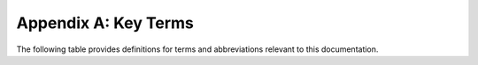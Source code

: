 .. _Terms:

Appendix A: Key Terms
=====================

The following table provides definitions for terms and abbreviations
relevant to this documentation.

.. !IMPORTANT! The ":file:" directive seems to auto-complete the path
   with the directory the current .RST file resides. This is unless
   it starts with "/" (absolute) or ".". However, while the latter one
   is of course identical with the auto-complete, it is more explicit
   and is therefore considered to be the preferred option.

.. csv-table:: Definitions and abbreviation
   :file: ./AIRR-C_Terminology_filtered_selected.csv
   :widths: auto
   :header-rows: 1

